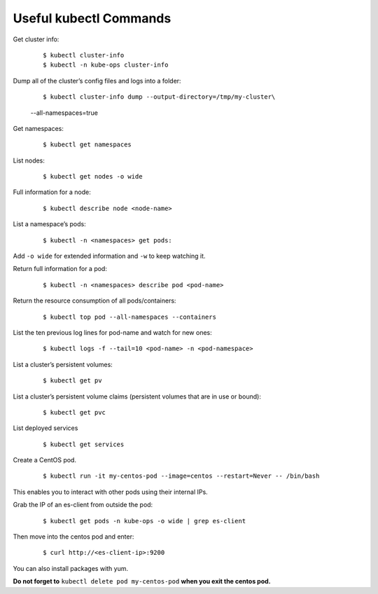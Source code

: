 
=======================
Useful kubectl Commands
=======================

Get cluster info:

  ::

  $ kubectl cluster-info
  $ kubectl -n kube-ops cluster-info

Dump all of the cluster’s config files and logs into a folder:

  ::

  $ kubectl cluster-info dump --output-directory=/tmp/my-cluster\
  --all-namespaces=true

Get namespaces:

  ::

  $ kubectl get namespaces

List nodes:

  ::

  $ kubectl get nodes -o wide

Full information for a node:

  ::

  $ kubectl describe node <node-name>

List a namespace’s pods:

  ::

  $ kubectl -n <namespaces> get pods:

Add ``-o wide`` for extended information and ``-w`` to keep watching it.

Return full information for a pod:

  ::

  $ kubectl -n <namespaces> describe pod <pod-name>

Return the resource consumption of all pods/containers:

  ::

  $ kubectl top pod --all-namespaces --containers

List the ten previous log lines for pod-name and watch for new ones:

  ::

  $ kubectl logs -f --tail=10 <pod-name> -n <pod-namespace>

List a cluster’s persistent volumes:

  ::

  $ kubectl get pv

List a cluster’s persistent volume claims (persistent volumes that are
in use or bound):

  ::

  $ kubectl get pvc

List deployed services

  ::

  $ kubectl get services

Create a CentOS pod.

  ::

  $ kubectl run -it my-centos-pod --image=centos --restart=Never -- /bin/bash

This enables you to interact with other pods using their internal IPs.

Grab the IP of an es-client from outside the pod:

  ::

  $ kubectl get pods -n kube-ops -o wide | grep es-client

Then move into the centos pod and enter:

  ::

  $ curl http://<es-client-ip>:9200

You can also install packages with yum.

**Do not forget to** ``kubectl delete pod my-centos-pod`` **when you exit the
centos pod.**
